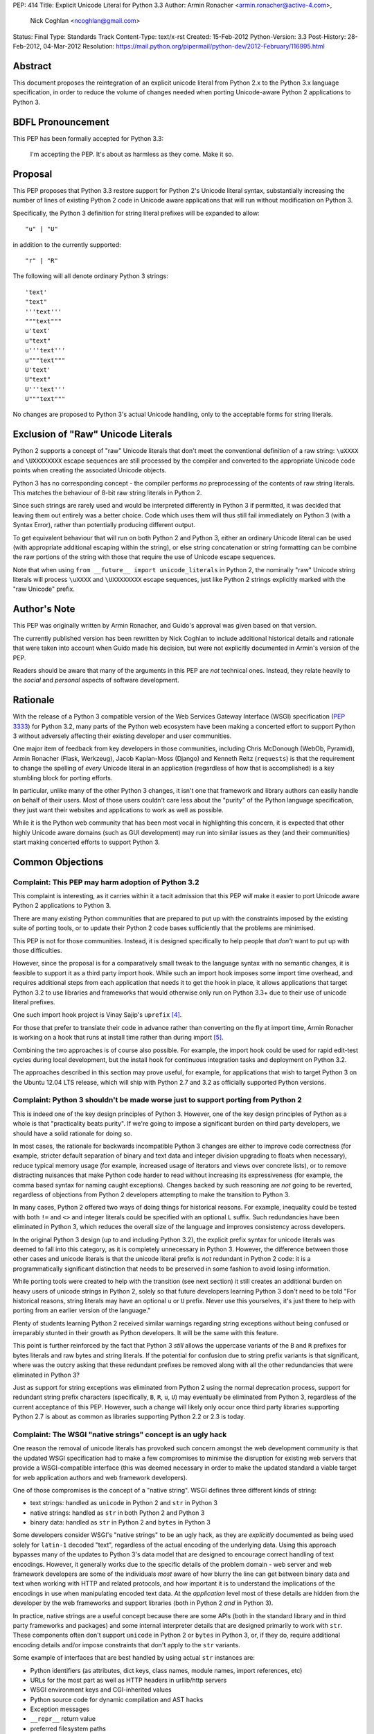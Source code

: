 PEP: 414
Title: Explicit Unicode Literal for Python 3.3
Author: Armin Ronacher <armin.ronacher@active-4.com>,
        Nick Coghlan <ncoghlan@gmail.com>
Status: Final
Type: Standards Track
Content-Type: text/x-rst
Created: 15-Feb-2012
Python-Version: 3.3
Post-History: 28-Feb-2012, 04-Mar-2012
Resolution: https://mail.python.org/pipermail/python-dev/2012-February/116995.html


Abstract
========

This document proposes the reintegration of an explicit unicode literal
from Python 2.x to the Python 3.x language specification, in order to
reduce the volume of changes needed when porting Unicode-aware
Python 2 applications to Python 3.


BDFL Pronouncement
==================

This PEP has been formally accepted for Python 3.3:

    I'm accepting the PEP. It's about as harmless as they come. Make it so.


Proposal
========

This PEP proposes that Python 3.3 restore support for Python 2's Unicode
literal syntax, substantially increasing the number of lines of existing
Python 2 code in Unicode aware applications that will run without modification
on Python 3.

Specifically, the Python 3 definition for string literal prefixes will be
expanded to allow::

    "u" | "U"

in addition to the currently supported::

    "r" | "R"

The following will all denote ordinary Python 3 strings::

    'text'
    "text"
    '''text'''
    """text"""
    u'text'
    u"text"
    u'''text'''
    u"""text"""
    U'text'
    U"text"
    U'''text'''
    U"""text"""

No changes are proposed to Python 3's actual Unicode handling, only to the
acceptable forms for string literals.


Exclusion of "Raw" Unicode Literals
===================================

Python 2 supports a concept of "raw" Unicode literals that don't meet the
conventional definition of a raw string: ``\uXXXX`` and ``\UXXXXXXXX`` escape
sequences are still processed by the compiler and converted to the
appropriate Unicode code points when creating the associated Unicode objects.

Python 3 has no corresponding concept - the compiler performs *no*
preprocessing of the contents of raw string literals. This matches the
behaviour of 8-bit raw string literals in Python 2.

Since such strings are rarely used and would be interpreted differently in
Python 3 if permitted, it was decided that leaving them out entirely was
a better choice. Code which uses them will thus still fail immediately on
Python 3 (with a Syntax Error), rather than potentially producing different
output.

To get equivalent behaviour that will run on both Python 2 and Python 3,
either an ordinary Unicode literal can be used (with appropriate additional
escaping within the string), or else string concatenation or string
formatting can be combine the raw portions of the string with those that
require the use of Unicode escape sequences.

Note that when using ``from __future__ import unicode_literals`` in Python 2,
the nominally "raw" Unicode string literals will process ``\uXXXX`` and
``\UXXXXXXXX`` escape sequences, just like Python 2 strings explicitly marked
with the "raw Unicode" prefix.


Author's Note
=============

This PEP was originally written by Armin Ronacher, and Guido's approval was
given based on that version.

The currently published version has been rewritten by Nick Coghlan to
include additional historical details and rationale that were taken into
account when Guido made his decision, but were not explicitly documented in
Armin's version of the PEP.

Readers should be aware that many of the arguments in this PEP are *not*
technical ones. Instead, they relate heavily to the *social* and *personal*
aspects of software development.


Rationale
=========

With the release of a Python 3 compatible version of the Web Services Gateway
Interface (WSGI) specification (:pep:`3333`) for Python 3.2, many parts of the
Python web ecosystem have been making a concerted effort to support Python 3
without adversely affecting their existing developer and user communities.

One major item of feedback from key developers in those communities, including
Chris McDonough (WebOb, Pyramid), Armin Ronacher (Flask, Werkzeug), Jacob
Kaplan-Moss (Django) and Kenneth Reitz (``requests``) is that the requirement
to change the spelling of *every* Unicode literal in an application
(regardless of how that is accomplished) is a key stumbling block for porting
efforts.

In particular, unlike many of the other Python 3 changes, it isn't one that
framework and library authors can easily handle on behalf of their users. Most
of those users couldn't care less about the "purity" of the Python language
specification, they just want their websites and applications to work as well
as possible.

While it is the Python web community that has been most vocal in highlighting
this concern, it is expected that other highly Unicode aware domains (such as
GUI development) may run into similar issues as they (and their communities)
start making concerted efforts to support Python 3.


Common Objections
=================


Complaint: This PEP may harm adoption of Python 3.2
---------------------------------------------------

This complaint is interesting, as it carries within it a tacit admission that
this PEP *will* make it easier to port Unicode aware Python 2 applications to
Python 3.

There are many existing Python communities that are prepared to put up with
the constraints imposed by the existing suite of porting tools, or to update
their Python 2 code bases sufficiently that the problems are minimised.

This PEP is not for those communities. Instead, it is designed specifically to
help people that *don't* want to put up with those difficulties.

However, since the proposal is for a comparatively small tweak to the language
syntax with no semantic changes, it is feasible to support it as a third
party import hook. While such an import hook imposes some import time
overhead, and requires additional steps from each application that needs it
to get the hook in place, it allows applications that target Python 3.2
to use libraries and frameworks that would otherwise only run on Python 3.3+
due to their use of unicode literal prefixes.

One such import hook project is Vinay Sajip's ``uprefix`` [4]_.

For those that prefer to translate their code in advance rather than
converting on the fly at import time, Armin Ronacher is working on a hook
that runs at install time rather than during import [5]_.

Combining the two approaches is of course also possible. For example, the
import hook could be used for rapid edit-test cycles during local
development, but the install hook for continuous integration tasks and
deployment on Python 3.2.

The approaches described in this section may prove useful, for example, for
applications that wish to target Python 3 on the Ubuntu 12.04 LTS release,
which will ship with Python 2.7 and 3.2 as officially supported Python
versions.

Complaint: Python 3 shouldn't be made worse just to support porting from Python 2
---------------------------------------------------------------------------------

This is indeed one of the key design principles of Python 3. However, one of
the key design principles of Python as a whole is that "practicality beats
purity". If we're going to impose a significant burden on third party
developers, we should have a solid rationale for doing so.

In most cases, the rationale for backwards incompatible Python 3 changes are
either to improve code correctness (for example, stricter default separation
of binary and text data and integer division upgrading to floats when
necessary), reduce typical memory usage (for example, increased usage of
iterators and views over concrete lists), or to remove distracting nuisances
that make Python code harder to read without increasing its expressiveness
(for example, the comma based syntax for naming caught exceptions). Changes
backed by such reasoning are *not* going to be reverted, regardless of
objections from Python 2 developers attempting to make the transition to
Python 3.

In many cases, Python 2 offered two ways of doing things for historical reasons.
For example, inequality could be tested with both ``!=`` and ``<>`` and integer
literals could be specified with an optional ``L`` suffix. Such redundancies
have been eliminated in Python 3, which reduces the overall size of the
language and improves consistency across developers.

In the original Python 3 design (up to and including Python 3.2), the explicit
prefix syntax for unicode literals was deemed to fall into this category, as it
is completely unnecessary in Python 3. However, the difference between those
other cases and unicode literals is that the unicode literal prefix is *not*
redundant in Python 2 code: it is a programmatically significant distinction
that needs to be preserved in some fashion to avoid losing information.

While porting tools were created to help with the transition (see next section)
it still creates an additional burden on heavy users of unicode strings in
Python 2, solely so that future developers learning Python 3 don't need to be
told "For historical reasons, string literals may have an optional ``u`` or
``U`` prefix. Never use this yourselves, it's just there to help with porting
from an earlier version of the language."

Plenty of students learning Python 2 received similar warnings regarding string
exceptions without being confused or irreparably stunted in their growth as
Python developers. It will be the same with this feature.

This point is further reinforced by the fact that Python 3 *still* allows the
uppercase variants of the ``B`` and ``R`` prefixes for bytes literals and raw
bytes and string literals. If the potential for confusion due to string prefix
variants is that significant, where was the outcry asking that these
redundant prefixes be removed along with all the other redundancies that were
eliminated in Python 3?

Just as support for string exceptions was eliminated from Python 2 using the
normal deprecation process, support for redundant string prefix characters
(specifically, ``B``, ``R``, ``u``, ``U``) may eventually be eliminated
from Python 3, regardless of the current acceptance of this PEP. However,
such a change will likely only occur once third party libraries supporting
Python 2.7 is about as common as libraries supporting Python 2.2 or 2.3 is
today.


Complaint: The WSGI "native strings" concept is an ugly hack
------------------------------------------------------------

One reason the removal of unicode literals has provoked such concern amongst
the web development community is that the updated WSGI specification had to
make a few compromises to minimise the disruption for existing web servers
that provide a WSGI-compatible interface (this was deemed necessary in order
to make the updated standard a viable target for web application authors and
web framework developers).

One of those compromises is the concept of a "native string". WSGI defines
three different kinds of string:

* text strings: handled as ``unicode`` in Python 2 and ``str`` in Python 3
* native strings: handled as ``str`` in both Python 2 and Python 3
* binary data: handled as ``str`` in Python 2 and ``bytes`` in Python 3

Some developers consider WSGI's "native strings" to be an ugly hack, as they
are *explicitly* documented as being used solely for ``latin-1`` decoded
"text", regardless of the actual encoding of the underlying data. Using this
approach bypasses many of the updates to Python 3's data model that are
designed to encourage correct handling of text encodings. However, it
generally works due to the specific details of the problem domain - web server
and web framework developers are some of the individuals *most* aware of how
blurry the line can get between binary data and text when working with HTTP
and related protocols, and how important it is to understand the implications
of the encodings in use when manipulating encoded text data. At the
*application* level most of these details are hidden from the developer by
the web frameworks and support libraries (both in Python 2 *and* in Python 3).

In practice, native strings are a useful concept because there are some APIs
(both in the standard library and in third party frameworks and packages) and
some internal interpreter details that are designed primarily to work with
``str``. These components often don't support ``unicode`` in Python 2
or ``bytes`` in Python 3, or, if they do, require additional encoding details
and/or impose constraints that don't apply to the ``str`` variants.

Some example of interfaces that are best handled by using actual ``str``
instances are:

* Python identifiers (as attributes, dict keys, class names, module names,
  import references, etc)
* URLs for the most part as well as HTTP headers in urllib/http servers
* WSGI environment keys and CGI-inherited values
* Python source code for dynamic compilation and AST hacks
* Exception messages
* ``__repr__`` return value
* preferred filesystem paths
* preferred OS environment

In Python 2.6 and 2.7, these distinctions are most naturally expressed as
follows:

* ``u""``: text string (``unicode``)
* ``""``: native string (``str``)
* ``b""``: binary data (``str``, also aliased as ``bytes``)

In Python 3, the ``latin-1`` decoded native strings are not distinguished
from any other text strings:

* ``""``: text string (``str``)
* ``""``: native string (``str``)
* ``b""``: binary data (``bytes``)

If ``from __future__ import unicode_literals`` is used to modify the behaviour
of Python 2, then, along with an appropriate definition of ``n()``, the
distinction can be expressed as:

* ``""``: text string
* ``n("")``: native string
* ``b""``: binary data

(While ``n=str`` works for simple cases, it can sometimes have problems
due to non-ASCII source encodings)

In the common subset of Python 2 and Python 3 (with appropriate
specification of a source encoding and definitions of the ``u()`` and ``b()``
helper functions), they can be expressed as:

* ``u("")``: text string
* ``""``: native string
* ``b("")``: binary data

That last approach is the only variant that supports Python 2.5 and earlier.

Of all the alternatives, the format currently supported in Python 2.6 and 2.7
is by far the cleanest approach that clearly distinguishes the three desired
kinds of behaviour. With this PEP, that format will also be supported in
Python 3.3+. It will also be supported in Python 3.1 and 3.2 through the use
of import and install hooks. While it is significantly less likely, it is
also conceivable that the hooks could be adapted to allow the use of the
``b`` prefix on Python 2.5.


Complaint: The existing tools should be good enough for everyone
----------------------------------------------------------------

A commonly expressed sentiment from developers that have already successfully
ported applications to Python 3 is along the lines of "if you think it's hard,
you're doing it wrong" or "it's not that hard, just try it!". While it is no
doubt unintentional, these responses all have the effect of telling the
people that are pointing out inadequacies in the current porting toolset
"there's nothing wrong with the porting tools, you just suck and don't know
how to use them properly".

These responses are a case of completely missing the point of what people are
complaining about. The feedback that resulted in this PEP isn't due to people
complaining that ports aren't possible. Instead, the feedback is coming from
people that have successfully *completed* ports and are objecting that they
found the experience thoroughly *unpleasant* for the class of application that
they needed to port (specifically, Unicode aware web frameworks and support
libraries).

This is a subjective appraisal, and it's the reason why the Python 3
porting tools ecosystem is a case where the "one obvious way to do it"
philosophy emphatically does *not* apply. While it was originally intended that
"develop in Python 2, convert with ``2to3``, test both" would be the standard
way to develop for both versions in parallel, in practice, the needs of
different projects and developer communities have proven to be sufficiently
diverse that a variety of approaches have been devised, allowing each group
to select an approach that best fits their needs.

Lennart Regebro has produced an excellent overview of the available migration
strategies [2]_, and a similar review is provided in the official porting
guide [3]_. (Note that the official guidance has softened to "it depends on
your specific situation" since Lennart wrote his overview).

However, both of those guides are written from the founding assumption that
all of the developers involved are *already* committed to the idea of
supporting Python 3. They make no allowance for the *social* aspects of such a
change when you're interacting with a user base that may not be especially
tolerant of disruptions without a clear benefit, or are trying to persuade
Python 2 focused upstream developers to accept patches that are solely about
improving Python 3 forward compatibility.

With the current porting toolset, *every* migration strategy will result in
changes to *every* Unicode literal in a project. No exceptions. They will
be converted to either an unprefixed string literal (if the project decides to
adopt the ``unicode_literals`` import) or else to a converter call like
``u("text")``.

If the ``unicode_literals`` import approach is employed, but is not adopted
across the entire project at the same time, then the meaning of a bare string
literal may become annoyingly ambiguous. This problem can be particularly
pernicious for *aggregated* software, like a Django site - in such a situation,
some files may end up using the ``unicode_literals`` import and others may not,
creating definite potential for confusion.

While these problems are clearly solvable at a technical level, they're a
completely unnecessary distraction at the social level. Developer energy should
be reserved for addressing *real* technical difficulties associated with the
Python 3 transition (like distinguishing their 8-bit text strings from their
binary data). They shouldn't be punished with additional code changes (even
automated ones) solely due to the fact that they have *already* explicitly
identified their Unicode strings in Python 2.

Armin Ronacher has created an experimental extension to 2to3 which only
modernizes Python code to the extent that it runs on Python 2.7 or later with
support from the cross-version compatibility ``six`` library. This tool is
available as ``python-modernize`` [1]_. Currently, the deltas generated by
this tool will affect every Unicode literal in the converted source. This
will create legitimate concerns amongst upstream developers asked to accept
such changes, and amongst framework *users* being asked to change their
applications.

However, by eliminating the noise from changes to the Unicode literal syntax,
many projects could be cleanly and (comparatively) non-controversially made
forward compatible with Python 3.3+ just by running ``python-modernize`` and
applying the recommended changes.


References
==========

.. [1] Python-Modernize
   (http://github.com/mitsuhiko/python-modernize)

.. [2] Porting to Python 3: Migration Strategies
   (http://python3porting.com/strategies.html)

.. [3] Porting Python 2 Code to Python 3
   (http://docs.python.org/howto/pyporting.html)

.. [4] uprefix import hook project
   (https://bitbucket.org/vinay.sajip/uprefix)

.. [5] install hook to remove unicode string prefix characters
   (https://github.com/mitsuhiko/unicode-literals-pep/tree/master/install-hook)

Copyright
=========

This document has been placed in the public domain.
